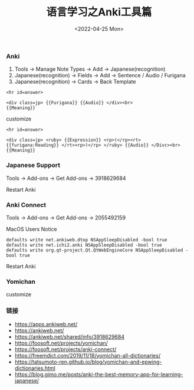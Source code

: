 #+TITLE: 语言学习之Anki工具篇
#+DATE: <2022-04-25 Mon>

*** Anki
1. Tools -> Manage Note Types -> Add -> Japanese(recognition)
2. Japanese(recognition) -> Fields -> Add -> Sentence / Audio / Furigana
3. Japanese(recognition) -> Cards -> Back Template
#+BEGIN_EXAMPLE
<hr id=answer>

<div class=jp> {{Furigana}} {{Audio}} </div><br>
{{Meaning}}
#+END_EXAMPLE
customize
#+BEGIN_EXAMPLE
<hr id=answer>

<div class=jp> <ruby> {{Expression}} <rp>(</rp><rt> {{furigana:Reading}} </rt><rp>)</rp> </ruby> {{Audio}} </Divc><br>
{{Meaning}}
#+END_EXAMPLE

*** Japanese Support
Tools -> Add-ons -> Get Add-ons -> 3918629684

Restart Anki
*** Anki Connect
Tools -> Add-ons -> Get Add-ons -> 2055492159

MacOS Users Notice
#+BEGIN_EXAMPLE
defaults write net.ankiweb.dtop NSAppSleepDisabled -bool true
defaults write net.ichi2.anki NSAppSleepDisabled -bool true
defaults write org.qt-project.Qt.QtWebEngineCore NSAppSleepDisabled -bool true
#+END_EXAMPLE
Restart Anki
*** Yomichan 
[[file:./images/furigana.png]]

customize
[[file:./images/expression.png]]

*** 链接
+ https://apps.ankiweb.net/
+ https://ankiweb.net/
+ https://ankiweb.net/shared/info/3918629684
+ https://foosoft.net/projects/yomichan/
+ https://foosoft.net/projects/anki-connect/
+ https://freemdict.com/2019/11/18/yomichan-all-dictionaries/
+ https://tatsumoto-ren.github.io/blog/yomichan-and-epwing-dictionaries.html
+ https://blog.gimo.me/posts/anki-the-best-memory-app-for-learning-japanese/
